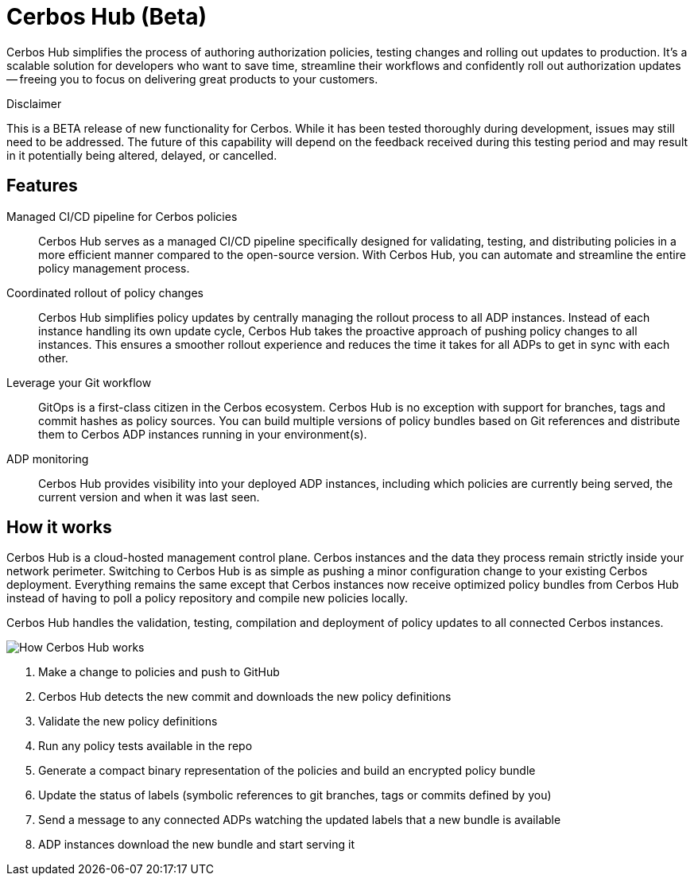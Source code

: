 = Cerbos Hub (Beta)

Cerbos Hub simplifies the process of authoring authorization policies, testing changes and rolling out updates to production. It's a scalable solution for developers who want to save time, streamline their workflows and confidently roll out authorization updates -- freeing you to focus on delivering great products to your customers.


.Disclaimer
****

This is a BETA release of new functionality for Cerbos. While it has been tested thoroughly during development, issues may still need to be addressed. The future of this capability will depend on the feedback received during this testing period and may result in it potentially being altered, delayed, or cancelled.

****


== Features

[unordered.stack]
Managed CI/CD pipeline for Cerbos policies:: Cerbos Hub serves as a managed CI/CD pipeline specifically designed for validating, testing, and distributing policies in a more efficient manner compared to the open-source version. With Cerbos Hub, you can automate and streamline the entire policy management process.
Coordinated rollout of policy changes:: Cerbos Hub simplifies policy updates by centrally managing the rollout process to all ADP instances. Instead of each instance handling its own update cycle, Cerbos Hub takes the proactive approach of pushing policy changes to all instances. This ensures a smoother rollout experience and reduces the time it
takes for all ADPs to get in sync with each other.
Leverage your Git workflow:: GitOps is a first-class citizen in the Cerbos ecosystem. Cerbos Hub is no exception with support for branches, tags and commit hashes as policy sources.
You can build multiple versions of policy bundles based on Git references and distribute them to Cerbos ADP instances running in your environment(s).
ADP monitoring:: Cerbos Hub provides visibility into your deployed ADP instances, including which policies are currently being served, the current version and when it was last seen.


== How it works

Cerbos Hub is a cloud-hosted management control plane. Cerbos instances and the data they process remain strictly inside your network perimeter. Switching to Cerbos Hub is as simple as pushing a minor configuration change to your existing Cerbos deployment. Everything remains the same except that Cerbos instances now receive optimized policy bundles from Cerbos Hub instead of having to poll a policy repository and compile new policies locally.

Cerbos Hub handles the validation, testing, compilation and deployment of policy updates to all connected Cerbos instances.

image:how_cerbos_cloud_works.png[alt="How Cerbos Hub works",role="center-img"]

. Make a change to policies and push to GitHub
. Cerbos Hub detects the new commit and downloads the new policy definitions
. Validate the new policy definitions
. Run any policy tests available in the repo
. Generate a compact binary representation of the policies and build an encrypted policy bundle
. Update the status of labels (symbolic references to git branches, tags or commits defined by you)
. Send a message to any connected ADPs watching the updated labels that a new bundle is available
. ADP instances download the new bundle and start serving it
